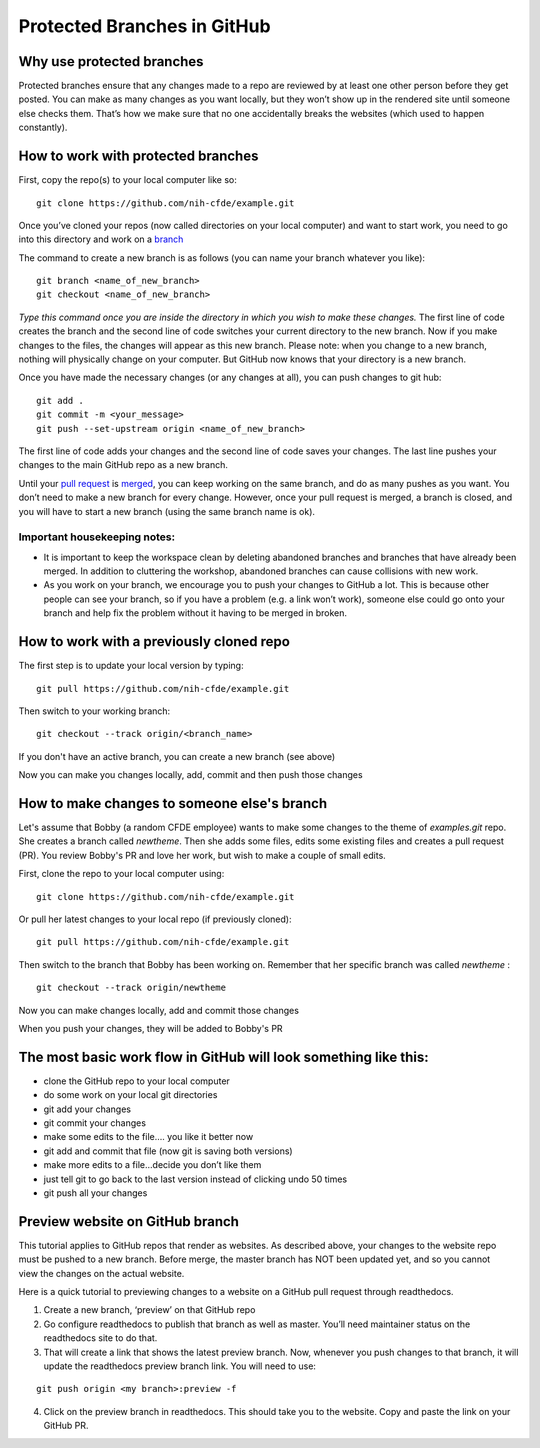 Protected Branches in GitHub
=============================================================

Why use protected branches
--------------------------

Protected branches ensure that any changes made to a repo are reviewed
by at least one other person before they get posted. You can make as
many changes as you want locally, but they won’t show up in the rendered
site until someone else checks them. That’s how we make sure that no one
accidentally breaks the websites (which used to happen constantly).

How to work with protected branches
-----------------------------------

First, copy the repo(s) to your local computer like so:

::

    git clone https://github.com/nih-cfde/example.git

Once you’ve cloned your repos (now called directories on your local
computer) and want to start work, you need to go into this directory and
work on a
`branch <https://github.com/nih-cfde/organization/blob/master/GitHubUsage.md#definitions>`__

The command to create a new branch is as follows (you can name your
branch whatever you like):

::

    git branch <name_of_new_branch>
    git checkout <name_of_new_branch>

*Type this command once you are inside the directory in which you wish
to make these changes.* The first line of code creates the branch and
the second line of code switches your current directory to the new
branch. Now if you make changes to the files, the changes will appear as
this new branch. Please note: when you change to a new branch, nothing
will physically change on your computer. But GitHub now knows that your
directory is a new branch.

Once you have made the necessary changes (or any changes at all), you
can push changes to git hub:

::

    git add .
    git commit -m <your_message>
    git push --set-upstream origin <name_of_new_branch>

The first line of code adds your changes and the second line of code
saves your changes. The last line pushes your changes to the main GitHub
repo as a new branch.

Until your `pull
request <https://github.com/nih-cfde/organization/blob/master/GitHubUsage.md#definitions>`__
is
`merged <https://github.com/nih-cfde/organization/blob/master/GitHubUsage.md#merging-pull-requests>`__,
you can keep working on the same branch, and do as many pushes as you
want. You don’t need to make a new branch for every change. However,
once your pull request is merged, a branch is closed, and you will have
to start a new branch (using the same branch name is ok).

Important housekeeping notes:
~~~~~~~~~~~~~~~~~~~~~~~~~~~~~

-  It is important to keep the workspace clean by deleting abandoned
   branches and branches that have already been merged. In addition to
   cluttering the workshop, abandoned branches can cause collisions with
   new work.
-  As you work on your branch, we encourage you to push your changes to
   GitHub a lot. This is because other people can see your branch, so if
   you have a problem (e.g. a link won’t work), someone else could go
   onto your branch and help fix the problem without it having to be
   merged in broken.

How to work with a previously cloned repo
-----------------------------------------

The first step is to update your local version by typing:

::

    git pull https://github.com/nih-cfde/example.git

Then switch to your working branch:

::

    git checkout --track origin/<branch_name>

If you don't have an active branch, you can create a new branch (see
above)

Now you can make you changes locally, add, commit and then push those
changes

How to make changes to someone else's branch
--------------------------------------------

Let's assume that Bobby (a random CFDE employee) wants to make some
changes to the theme of *examples.git* repo. She creates a branch called
*newtheme*. Then she adds some files, edits some existing files and
creates a pull request (PR). You review Bobby's PR and love her work,
but wish to make a couple of small edits.

First, clone the repo to your local computer using:

::

    git clone https://github.com/nih-cfde/example.git

Or pull her latest changes to your local repo (if previously cloned):

::

    git pull https://github.com/nih-cfde/example.git

Then switch to the branch that Bobby has been working on. Remember that
her specific branch was called *newtheme* :

::

    git checkout --track origin/newtheme

Now you can make changes locally, add and commit those changes

When you push your changes, they will be added to Bobby's PR

The most basic work flow in GitHub will look something like this:
-----------------------------------------------------------------

-  clone the GitHub repo to your local computer
-  do some work on your local git directories
-  git add your changes
-  git commit your changes
-  make some edits to the file…. you like it better now
-  git add and commit that file (now git is saving both versions)
-  make more edits to a file…decide you don’t like them
-  just tell git to go back to the last version instead of clicking undo
   50 times
-  git push all your changes



Preview website on GitHub branch
---------------------------------

This tutorial applies to GitHub repos that render as websites. As described above, your changes to the website repo must be pushed to a new branch. Before merge, the master branch has NOT been updated yet, and so you cannot view the changes on the actual website. 

Here is a quick tutorial to previewing changes to a website on a GitHub pull request through readthedocs.

(1) Create a new branch, ‘preview’ on that GitHub repo

(2) Go configure readthedocs to publish that branch as well as master. You’ll need maintainer status on the readthedocs site to do that.

(3) That will create a link that shows the latest preview branch. Now, whenever you push changes to that branch, it will update the readthedocs preview branch link. You will need to use:

::

    git push origin <my branch>:preview -f


(4) Click on the preview branch in readthedocs. This should take you to the website. Copy and paste the link on your GitHub PR.
